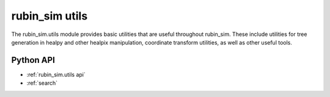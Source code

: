 .. py:currentmodule:: rubin_sim.utils

.. _rubin_sim.utils:

===============
rubin_sim utils
===============

The rubin_sim.utils module provides basic utilities that are useful throughout rubin_sim.
These include utilities for tree generation in healpy and other healpix manipulation,
coordinate transform utilities, as well as other useful tools.


Python API
==========

* :ref:`rubin_sim.utils api`

* :ref:`search`
